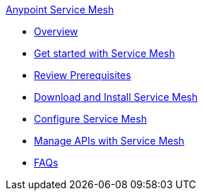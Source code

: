 .xref:index.adoc[Anypoint Service Mesh]
* xref:service-mesh-overview-and-landing-page.adoc[Overview]
* xref:getting-started-service-mesh.adoc[Get started with Service Mesh]
* xref:prepare-to-install-service-mesh.adoc[Review Prerequisites]
* xref:download-and-install-service-mesh.adoc[Download and Install Service Mesh]
* xref:configure-service-mesh.adoc[Configure Service Mesh]
* xref:manage-apis-with-service-mesh.adoc[Manage APIs with Service Mesh]
* xref:service-mesh-faqs.adoc[FAQs]

